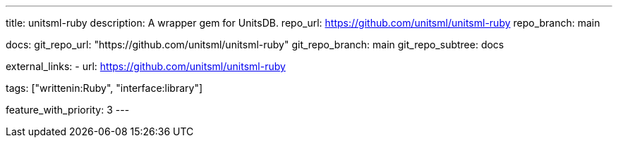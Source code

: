 ---
title: unitsml-ruby
description: A wrapper gem for UnitsDB.
repo_url: https://github.com/unitsml/unitsml-ruby
repo_branch: main

docs:
  git_repo_url: "https://github.com/unitsml/unitsml-ruby"
  git_repo_branch: main
  git_repo_subtree: docs

external_links:
  - url: https://github.com/unitsml/unitsml-ruby

tags: ["writtenin:Ruby", "interface:library"]

feature_with_priority: 3
---

